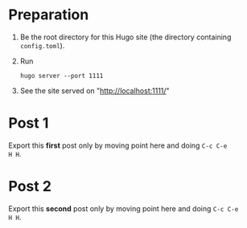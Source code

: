 #+HUGO_BASE_DIR: ../

* Preparation
:PROPERTIES:
:EXPORT_FILE_NAME: prep
:END:
1. Be the root directory for this Hugo site (the directory containing
   =config.toml=).
2. Run
  #+BEGIN_EXAMPLE
  hugo server --port 1111
  #+END_EXAMPLE
3. See the site served on "http://localhost:1111/"
* Post 1
:PROPERTIES:
:EXPORT_FILE_NAME: post-1
:END:
Export this *first* post only by moving point here and doing =C-c C-e
H H=.
* Post 2
:PROPERTIES:
:EXPORT_FILE_NAME: post-2
:END:
Export this *second* post only by moving point here and doing =C-c C-e
H H=.
